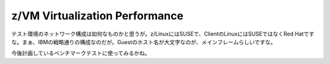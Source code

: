z/VM Virtualization Performance
===============================

テスト環境のネットワーク構成は如何なものかと思うが。z/LinuxにはSUSEで、ClientのLinuxにはSUSEではなくRed Hatですな。まぁ、IBMの戦略通りの構成なのだが。Guestのホスト名が大文字なのが、メインフレームらしいですな。

今後計画しているベンチマークテストに使ってみるかね。






.. author:: default
.. categories:: computer,virt.
.. tags::
.. comments::
